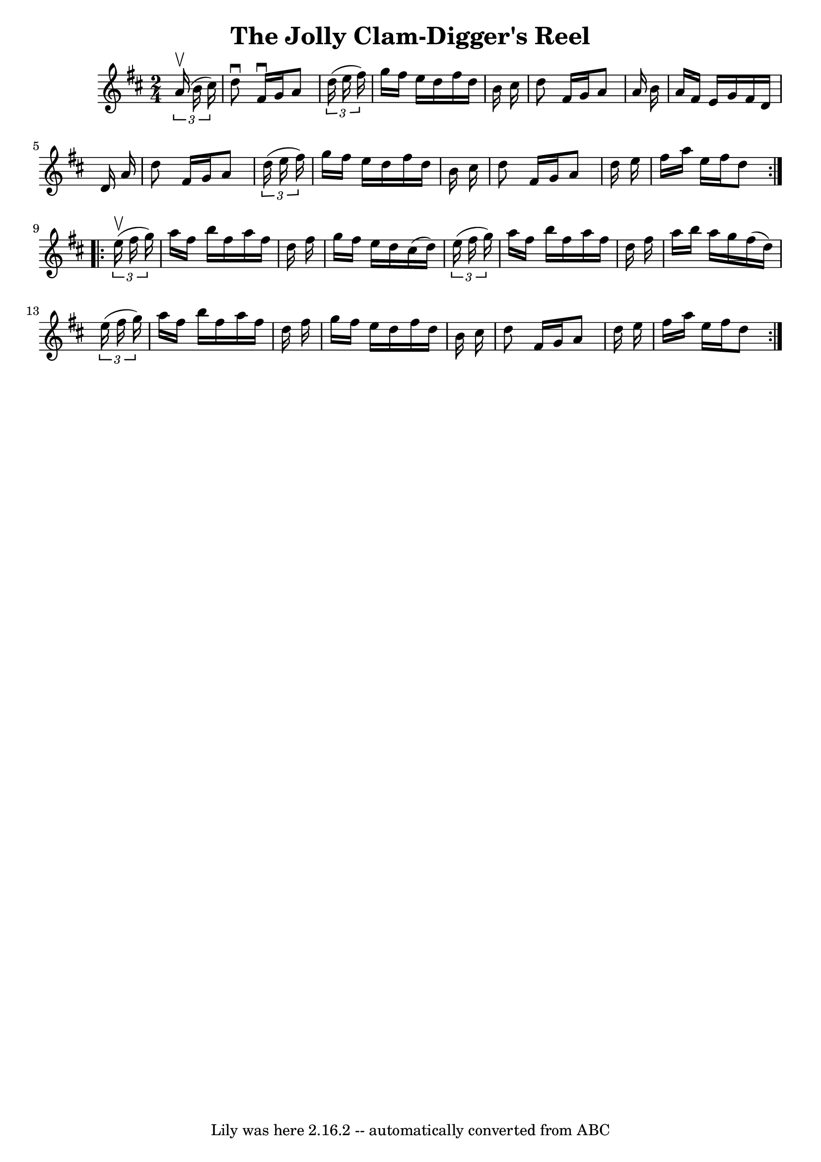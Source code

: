 \version "2.7.40"
\header {
	book = "Ryan's Mammoth Collection"
	crossRefNumber = "1"
	footnotes = ""
	tagline = "Lily was here 2.16.2 -- automatically converted from ABC"
	title = "The Jolly Clam-Digger's Reel"
}
voicedefault =  {
\set Score.defaultBarType = "empty"

\repeat volta 2 {
\time 2/4 \key d \major   \times 2/3 {   a'16 ^\upbow(   b'16    cis''16  -) } 
\bar "|"   d''8 ^\downbow   fis'16 ^\downbow   g'16    a'8    \times 2/3 {   
d''16 (   e''16    fis''16  -) } \bar "|"   g''16    fis''16    e''16    d''16  
  fis''16    d''16    b'16    cis''16  \bar "|"   d''8    fis'16    g'16    a'8 
   a'16    b'16  \bar "|"   a'16    fis'16    e'16    g'16    fis'16    d'16    
d'16    a'16  \bar "|"     d''8    fis'16    g'16    a'8    \times 2/3 {   
d''16 (   e''16    fis''16  -) } \bar "|"   g''16    fis''16    e''16    d''16  
  fis''16    d''16    b'16    cis''16  \bar "|"   d''8    fis'16    g'16    a'8 
   d''16    e''16  \bar "|"   fis''16    a''16    e''16    fis''16    d''8  
} \repeat volta 2 {     \times 2/3 {   e''16 ^\upbow(   fis''16    g''16  -) } 
\bar "|"   a''16    fis''16    b''16    fis''16    a''16    fis''16    d''16    
fis''16  \bar "|"   g''16    fis''16    e''16    d''16    cis''16 (   d''16  -) 
  \times 2/3 {   e''16 (   fis''16    g''16  -) } \bar "|"   a''16    fis''16   
 b''16    fis''16    a''16    fis''16    d''16    fis''16  \bar "|"   a''16    
b''16    a''16    g''16    fis''16 (   d''16  -)   \times 2/3 {   e''16 (   
fis''16    g''16  -) } \bar "|"     a''16    fis''16    b''16    fis''16    
a''16    fis''16    d''16    fis''16  \bar "|"   g''16    fis''16    e''16    
d''16    fis''16    d''16    b'16    cis''16  \bar "|"   d''8    fis'16    g'16 
   a'8    d''16    e''16  \bar "|"   fis''16    a''16    e''16    fis''16    
d''8  }   
}

\score{
    <<

	\context Staff="default"
	{
	    \voicedefault 
	}

    >>
	\layout {
	}
	\midi {}
}
